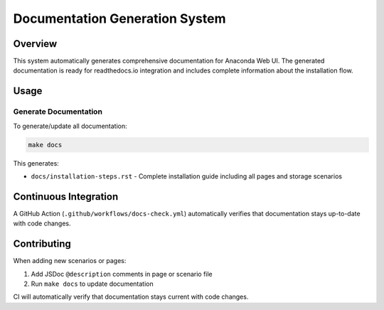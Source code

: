 Documentation Generation System
=================================

Overview
--------

This system automatically generates comprehensive documentation for Anaconda
Web UI. The generated documentation is ready for readthedocs.io integration and
includes complete information about the installation flow.

Usage
-----

Generate Documentation
~~~~~~~~~~~~~~~~~~~~~~~

To generate/update all documentation:

.. code-block:: bash

   make docs

This generates:

- ``docs/installation-steps.rst`` - Complete installation guide including all pages and storage scenarios

Continuous Integration
----------------------

A GitHub Action (``.github/workflows/docs-check.yml``) automatically verifies that documentation stays up-to-date with code changes.

Contributing
------------

When adding new scenarios or pages:

1. Add JSDoc ``@description`` comments in page or scenario file
2. Run ``make docs`` to update documentation

CI will automatically verify that documentation stays current with code changes.
